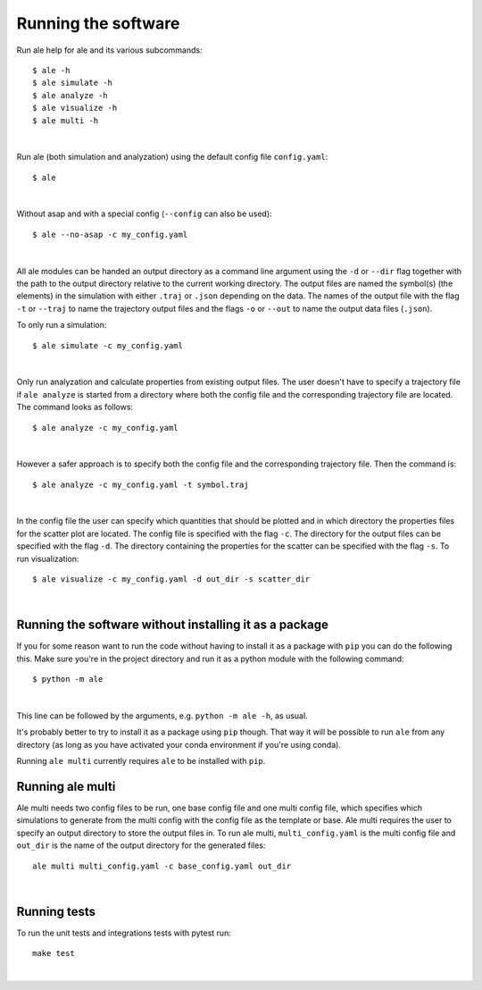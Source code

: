Running the software
====================
Run ale help for ale and its various subcommands:
::

  $ ale -h
  $ ale simulate -h
  $ ale analyze -h
  $ ale visualize -h
  $ ale multi -h
|

Run ale (both simulation and analyzation) using the default config file ``config.yaml``:
::

  $ ale

|

Without asap and with a special config (``--config`` can also be used):
::

  $ ale --no-asap -c my_config.yaml

|

All ale modules can be handed an output directory as a command line argument using the ``-d``
or ``--dir`` flag together with the path to the output directory relative to the current
working directory. The output files are named the symbol(s) (the elements) in the simulation
with either ``.traj`` or ``.json`` depending on the data. The names of the output file with the
flag ``-t`` or ``--traj`` to name the trajectory output files and the flags ``-o`` or ``--out`` to
name the output data files (``.json``).

To only run a simulation:
::

  $ ale simulate -c my_config.yaml

|

Only run analyzation and calculate properties from existing output files. The user doesn't
have to specify a trajectory file if ``ale analyze`` is started from a directory where both
the config file and the corresponding trajectory file are located. The command looks
as follows:
::

  $ ale analyze -c my_config.yaml

|

However a safer approach is to specify both the config file and the corresponding trajectory
file. Then the command is:
::

  $ ale analyze -c my_config.yaml -t symbol.traj

|

In the config file the user can specify which quantities that should be plotted and in which
directory the properties files for the scatter plot are located. The config file is specified
with the flag ``-c``. The directory for the output files can be specified with the flag ``-d``. The
directory containing the properties for the scatter can be specified with the flag ``-s``. To
run visualization:
::

  $ ale visualize -c my_config.yaml -d out_dir -s scatter_dir

|

Running the software without installing it as a package
-------------------------------------------------------
If you for some reason want to run the code without having to install it as a package with ``pip`` you can do the following this. Make sure you're in the project directory and run it as a python module with the following command:
::

  $ python -m ale

|

This line can be followed by the arguments, e.g. ``python -m ale -h``, as usual.

It's probably better to try to install it as a package using ``pip`` though. That way it will
be possible to run ``ale`` from any directory (as long as you have activated your conda
environment if you're using conda).

Running ``ale multi`` currently requires ``ale`` to be installed with ``pip``.

Running ale multi
-----------------

Ale multi needs two config files to be run, one base config file and one multi config file,
which specifies which simulations to generate from the multi config with the config file as
the template or base. Ale multi requires the user to specify an output directory to store the
output files in. To run ale multi, ``multi_config.yaml`` is the multi config file and ``out_dir``
is the name of the output directory for the generated files:
::

  ale multi multi_config.yaml -c base_config.yaml out_dir

|

Running tests
-----------------

To run the unit tests and integrations tests with pytest run:
::

  make test

|



